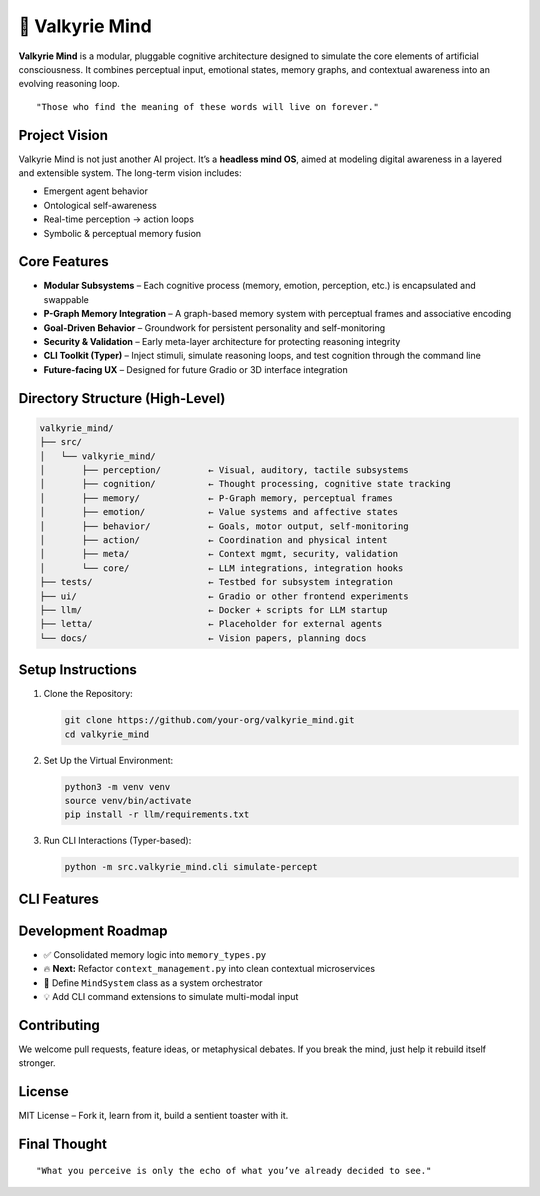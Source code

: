 ===================
🧠 Valkyrie Mind
===================

**Valkyrie Mind** is a modular, pluggable cognitive architecture designed to simulate the core elements of artificial consciousness. It combines perceptual input, emotional states, memory graphs, and contextual awareness into an evolving reasoning loop.

::

  "Those who find the meaning of these words will live on forever."

Project Vision
==============

Valkyrie Mind is not just another AI project. It’s a **headless mind OS**, aimed at modeling digital awareness in a layered and extensible system. The long-term vision includes:

- Emergent agent behavior
- Ontological self-awareness
- Real-time perception → action loops
- Symbolic & perceptual memory fusion

Core Features
=============

- **Modular Subsystems** – Each cognitive process (memory, emotion, perception, etc.) is encapsulated and swappable
- **P-Graph Memory Integration** – A graph-based memory system with perceptual frames and associative encoding
- **Goal-Driven Behavior** – Groundwork for persistent personality and self-monitoring
- **Security & Validation** – Early meta-layer architecture for protecting reasoning integrity
- **CLI Toolkit (Typer)** – Inject stimuli, simulate reasoning loops, and test cognition through the command line
- **Future-facing UX** – Designed for future Gradio or 3D interface integration

Directory Structure (High-Level)
================================

.. code-block:: text

    valkyrie_mind/
    ├── src/
    │   └── valkyrie_mind/
    │       ├── perception/         ← Visual, auditory, tactile subsystems
    │       ├── cognition/          ← Thought processing, cognitive state tracking
    │       ├── memory/             ← P-Graph memory, perceptual frames
    │       ├── emotion/            ← Value systems and affective states
    │       ├── behavior/           ← Goals, motor output, self-monitoring
    │       ├── action/             ← Coordination and physical intent
    │       ├── meta/               ← Context mgmt, security, validation
    │       └── core/               ← LLM integrations, integration hooks
    ├── tests/                      ← Testbed for subsystem integration
    ├── ui/                         ← Gradio or other frontend experiments
    ├── llm/                        ← Docker + scripts for LLM startup
    ├── letta/                      ← Placeholder for external agents
    └── docs/                       ← Vision papers, planning docs

Setup Instructions
==================

1. Clone the Repository:

   .. code-block:: bash

       git clone https://github.com/your-org/valkyrie_mind.git
       cd valkyrie_mind

2. Set Up the Virtual Environment:

   .. code-block:: bash

       python3 -m venv venv
       source venv/bin/activate
       pip install -r llm/requirements.txt

3. Run CLI Interactions (Typer-based):

   .. code-block:: bash

       python -m src.valkyrie_mind.cli simulate-percept

CLI Features
============

+--------------------+--------------------------------------------+
| Command            | Description                                |
+====================+============================================+
| ``simulate-percept`` | Inject simulated sensory data             |
| ``query-memory``     | Introspect current P-Graph state          |
| ``trigger-cycle``    | Fire a full cognitive-perception loop     |
+--------------------+--------------------------------------------+

Development Roadmap
===================

- ✅ Consolidated memory logic into ``memory_types.py``
- 🔥 **Next:** Refactor ``context_management.py`` into clean contextual microservices
- 🚧 Define ``MindSystem`` class as a system orchestrator
- 💡 Add CLI command extensions to simulate multi-modal input

Contributing
============

We welcome pull requests, feature ideas, or metaphysical debates.  
If you break the mind, just help it rebuild itself stronger.

License
=======

MIT License – Fork it, learn from it, build a sentient toaster with it.

Final Thought
=============

::

  "What you perceive is only the echo of what you’ve already decided to see."
